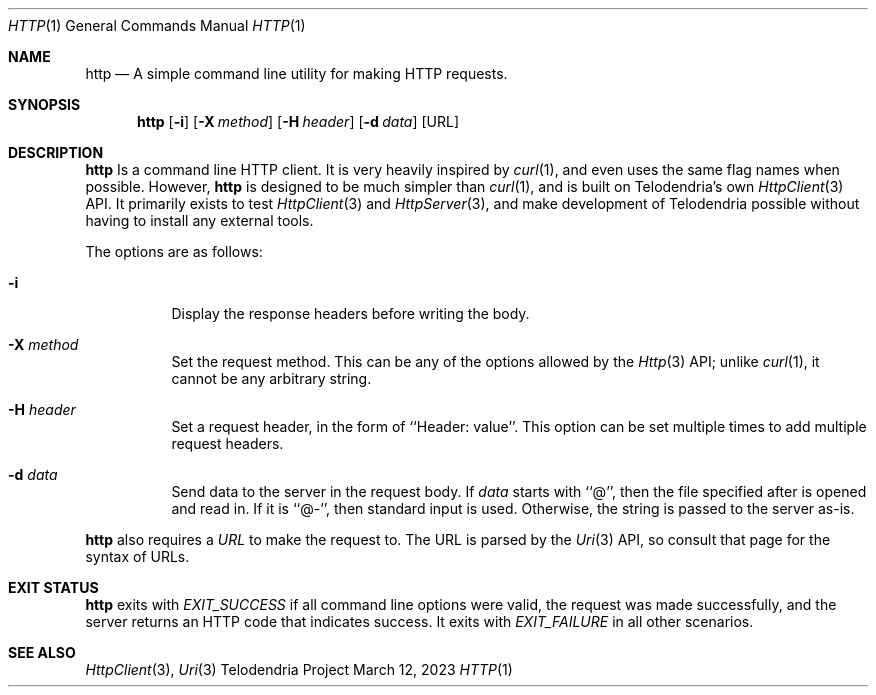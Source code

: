 .Dd $Mdocdate: March 12 2023 $
.Dt HTTP 1
.Os Telodendria Project
.Sh NAME
.Nm http
.Nd A simple command line utility for making HTTP requests.
.Sh SYNOPSIS
.Nm
.Op Fl i
.Op Fl X Ar method
.Op Fl H Ar header
.Op Fl d Ar data
.Op URL
.Sh DESCRIPTION
.Nm
Is a command line HTTP client. It is very heavily inspired by
.Xr curl 1 ,
and even uses the same flag names when possible. However,
.Nm
is designed to be much simpler than
.Xr curl 1 ,
and is built on Telodendria's own
.Xr HttpClient 3
API. It primarily exists to test
.Xr HttpClient 3
and
.Xr HttpServer 3 ,
and make development of Telodendria possible without having
to install any external tools.
.sp
The options are as follows:
.Bl -tag -width Ds
.It Fl i
Display the response headers before writing the body.
.It Fl X Ar method
Set the request method. This can be any of the options
allowed by the
.Xr Http 3
API; unlike
.Xr curl 1 ,
it cannot be any arbitrary string.
.It Fl H Ar header
Set a request header, in the form of ``Header: value''. This option
can be set multiple times to add multiple request headers.
.It Fl d Ar data
Send data to the server in the request body. If
.Ar data
starts with ``@'', then the file specified after is opened
and read in. If it is ``@-'', then standard input is used.
Otherwise, the string is passed to the server as-is.
.El
.Pp
.Nm
also requires a
.Ar URL
to make the request to. The URL is parsed by the
.Xr Uri 3
API, so consult that page for the syntax of URLs.
.Sh EXIT STATUS
.Nm
exits with
.Va EXIT_SUCCESS
if all command line options were valid, the request was
made successfully, and the server returns an HTTP code
that indicates success. It exits with
.Va EXIT_FAILURE
in all other scenarios.
.Sh SEE ALSO
.Xr HttpClient 3 ,
.Xr Uri 3
